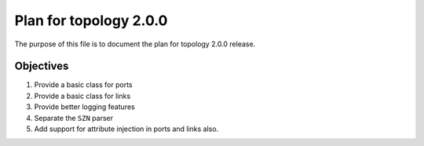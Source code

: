 Plan for topology 2.0.0
=======================

The purpose of this file is to document the plan for topology 2.0.0 release.

Objectives
**********

#. Provide a basic class for ports
#. Provide a basic class for links
#. Provide better logging features
#. Separate the ``SZN`` parser
#. Add support for attribute injection in ports and links also.
